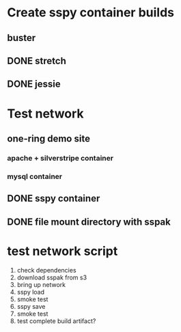 #+TODO: TODO IN-PROGRESS PEER-REVIEW | DONE
* Create sspy container builds
** buster
** DONE stretch
** DONE jessie
* Test network
** one-ring demo site
*** apache + silverstripe container
*** mysql container
** DONE sspy container
** DONE file mount directory with sspak
* test network script
1. check dependencies
2. download sspak from s3
3. bring up network
4. sspy load
5. smoke test
6. sspy save
7. smoke test
8. test complete build artifact?
